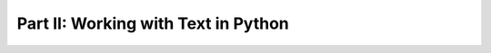 ************************************
Part II: Working with Text in Python
************************************

